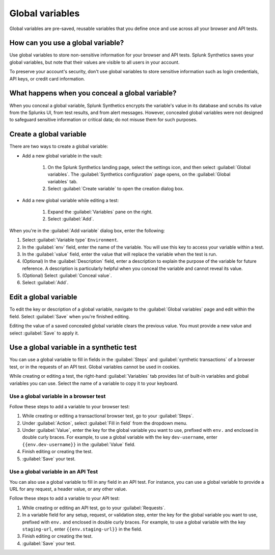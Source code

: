 .. _global-variables:

*****************************************
Global variables 
*****************************************

.. meta::
    :description: Define a variable that you can use in multiple browser and API tests in Splunk Synthetic Monitoring.

Global variables are pre-saved, reusable variables that you define once and use across all your browser and API tests. 


How can you use a global variable?
==================================================

Use global variables to store non-sensitive information for your browser and API tests. Splunk Synthetics saves your global variables, but note that their values are visible to all users in your account. 

To preserve your account's security, don't use global variables to store sensitive information such as login credentials, API keys, or credit card information. 

.. _concealed-gv:

What happens when you conceal a global variable?
==================================================

When you conceal a global variable, Splunk Synthetics encrypts the variable's value in its database and scrubs its value from the Splunks UI, from test results, and from alert messages. However, concealed global variables were not designed to safeguard sensitive information or critical data; do not misuse them for such purposes.


Create a global variable
==================================================

There are two ways to create a global variable:

* Add a new global variable in the vault:

    #. On the Splunk Synthetics landing page, select the settings icon, and then select :guilabel:`Global variables`. The :guilabel:`Synthetics configuration` page opens, on the :guilabel:`Global variables` tab.
    #. Select :guilabel:`Create variable` to open the creation dialog box. 

* Add a new global variable while editing a test: 

   #. Expand the :guilabel:`Variables` pane on the right.
   #. Select :guilabel:`Add`. 


When you're in the :guilabel:`Add variable` dialog box, enter the following:

#. Select :guilabel:`Variable type` ``Environment``.
#. In the :guilabel:`env` field, enter the name of the variable. You will use this key to access your variable within a test.
#. In the :guilabel:`value` field, enter the value that will replace the variable when the test is run.
#. (Optional) In the :guilabel:`Description` field, enter a description to explain the purpose of the variable for future reference. A description is particularly helpful when you conceal the variable and cannot reveal its value. 
#. (Optional) Select :guilabel:`Conceal value`. 
#. Select :guilabel:`Add`. 


Edit a global variable
==================================================

To edit the key or description of a global variable, navigate to the :guilabel:`Global variables` page and edit within the field. Select :guilabel:`Save` when you're finished editing.

Editing the value of a saved concealed global variable clears the previous value. You must provide a new value and select :guilabel:`Save` to apply it.
  
.. _gv-test:

Use a global variable in a synthetic test
==================================================

You can use a global variable to fill in fields in the :guilabel:`Steps` and :guilabel:`synthetic transactions` of a browser test, or in the requests of an API test. Global variables cannot be used in cookies. 

While creating or editing a test, the right-hand :guilabel:`Variables` tab provides list of built-in variables and global variables you can use. Select the name of a variable to copy it to your keyboard. 

.. _ gv-browser-test:

Use a global variable in a browser test
--------------------------------------------------

Follow these steps to add a variable to your browser test:

#. While creating or editing a transactional browser test, go to your :guilabel:`Steps`.
#. Under :guilabel:`Action`, select :guilabel:`Fill in field` from the dropdown menu. 
#. Under :guilabel:`Value`, enter the key for the global variable you want to use, prefixed with ``env.`` and enclosed in double curly braces. For example, to use a global variable with the key ``dev-username``, enter ``{{env.dev-username}}`` in the :guilabel:`Value` field. 
#. Finish editing or creating the test.
#. :guilabel:`Save` your test. 

.. _gv-api-test: 

Use a global variable in an API Test
--------------------------------------------------

You can also use a global variable to fill in any field in an API test. For instance, you can use a global variable to provide a URL for any request, a header value, or any other value. 

Follow these steps to add a variable to your API test:

#. While creating or editing an API test, go to your :guilabel:`Requests`.
#. In a variable field for any setup, request, or validation step, enter the key for the global variable you want to use, prefixed with ``env.`` and enclosed in double curly braces.  For example, to use a global variable with the key ``staging-url``, enter ``{{env.staging-url}}`` in the field. 
#. Finish editing or creating the test.
#. :guilabel:`Save` your test. 




